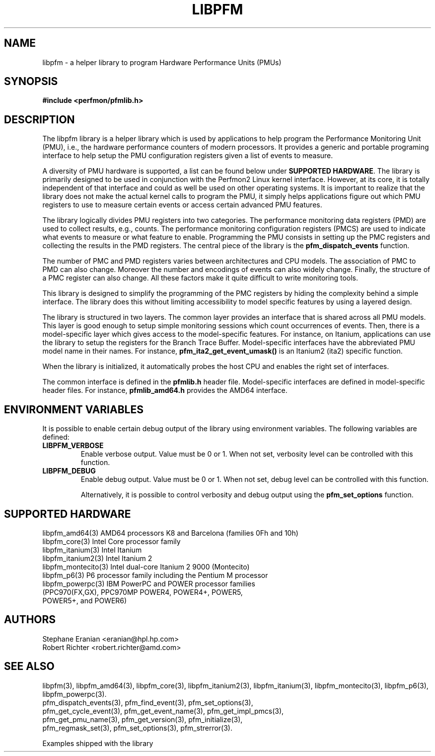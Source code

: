 .TH LIBPFM 3  "March, 2008" "" "Linux Programmer's Manual"
.SH NAME
libpfm \- a helper library to program Hardware Performance Units (PMUs)
.SH SYNOPSIS
.nf
.B #include <perfmon/pfmlib.h>
.SH DESCRIPTION
The libpfm library is a helper library which is used by applications to
help program the Performance Monitoring Unit (PMU), i.e., the hardware
performance counters of modern processors. It provides a generic and portable
programing interface to help setup the PMU configuration registers given a
list of events to measure.

A diversity of PMU hardware is supported, a list can be found below
under \fBSUPPORTED HARDWARE\fR. The library is primarily designed to be used in
conjunction with the Perfmon2 Linux kernel interface. However, at its core,
it is totally independent of that interface and could as well be used on other
operating systems. It is important to realize that the library does not make the
actual kernel calls to program the PMU, it simply helps applications figure out
which PMU registers to use to measure certain events or access certain advanced
PMU features. 

The library logically divides PMU registers into two categories. The
performance monitoring data registers (PMD) are used to collect results, e.g.,
counts. The performance monitoring configuration registers (PMCS) are used
to indicate what events to measure or what feature to enable. Programming the
PMU consists in setting up the PMC registers and collecting the results in the
PMD registers. The central piece of the library is the \fBpfm_dispatch_events\fR
function.

The number of PMC and PMD registers varies between architectures and
CPU models. The association of PMC to PMD can also change. Moreover
the number and encodings of events can also widely change. Finally, the
structure of a PMC register can also change. All these factors make it
quite difficult to write monitoring tools.

This library is designed to simplify the programming of the PMC registers by
hiding the complexity behind a simple interface. The library does this without
limiting accessibility to model specific features by using a layered design.

The library is structured in two layers. The common layer provides an interface
that is shared across all PMU models. This layer is good enough to setup simple
monitoring sessions which count occurrences of events. Then, there is a
model-specific layer which gives access to the model-specific features.
For instance, on Itanium, applications can use the library to setup the
registers for the Branch Trace Buffer.  Model-specific interfaces have the
abbreviated PMU model name in their names. For instance,
\fBpfm_ita2_get_event_umask()\fR is an Itanium2 (ita2) specific function. 

When the library is initialized, it automatically probes the host CPU and
enables the right set of interfaces. 

The common interface is defined in the \fBpfmlib.h\fR header file.
Model-specific interfaces are defined in model-specific header files.
For instance, \fBpfmlib_amd64.h\fR provides the AMD64 interface.
.SH ENVIRONMENT VARIABLES
It is possible to enable certain debug output of the library using environment
variables. The following variables are defined:
.TP
.B LIBPFM_VERBOSE
Enable verbose output. Value must be 0 or 1. When not set, verbosity level
can be controlled with this function.
.TP
.B LIBPFM_DEBUG
Enable debug  output. Value must be 0 or 1. When not set, debug level
can be controlled with this function.
.sp
Alternatively, it is possible to control verbosity and debug output using
the \fBpfm_set_options\fR function.
.LP
.SH SUPPORTED HARDWARE
.nf
libpfm_amd64(3)     AMD64 processors K8 and Barcelona (families 0Fh and 10h)
libpfm_core(3)      Intel Core processor family
libpfm_itanium(3)   Intel Itanium
libpfm_itanium2(3)  Intel Itanium 2
libpfm_montecito(3) Intel dual-core Itanium 2 9000 (Montecito)
libpfm_p6(3)        P6 processor family including the Pentium M processor
libpfm_powerpc(3)   IBM PowerPC and POWER processor families
                    (PPC970(FX,GX), PPC970MP POWER4, POWER4+, POWER5,
                    POWER5+, and POWER6)
.fi
.SH AUTHORS
.nf
Stephane Eranian <eranian@hpl.hp.com>
Robert Richter <robert.richter@amd.com>
.if
.PP
.SH SEE ALSO
libpfm(3), libpfm_amd64(3), libpfm_core(3), libpfm_itanium2(3),
libpfm_itanium(3), libpfm_montecito(3), libpfm_p6(3),
libpfm_powerpc(3).
.nf
pfm_dispatch_events(3), pfm_find_event(3), pfm_set_options(3),
pfm_get_cycle_event(3), pfm_get_event_name(3), pfm_get_impl_pmcs(3),
pfm_get_pmu_name(3), pfm_get_version(3), pfm_initialize(3),
pfm_regmask_set(3), pfm_set_options(3), pfm_strerror(3).
.fi
.sp
Examples shipped with the library
